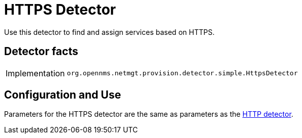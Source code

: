 
= HTTPS Detector

Use this detector to find and assign services based on HTTPS.

== Detector facts

[options="autowidth"]
|===
| Implementation | `org.opennms.netmgt.provision.detector.simple.HttpsDetector`
|===

== Configuration and Use

Parameters for the HTTPS detector are the same as parameters as the xref:HttpDetector.adoc#HTTP-Detector[HTTP detector].